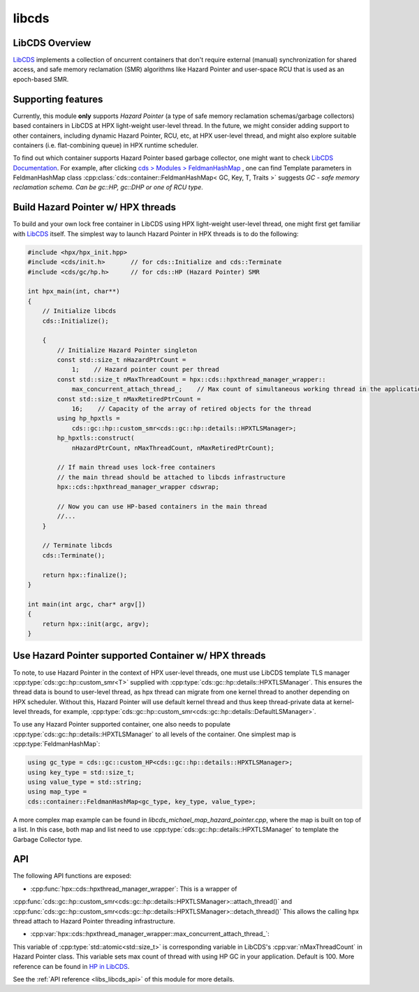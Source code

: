 ..
    Copyright (c) 2020 Weile Wei
    Copyright (c) 2020 The STE||AR-Group

    SPDX-License-Identifier: BSL-1.0
    Distributed under the Boost Software License, Version 1.0. (See accompanying
    file LICENSE_1_0.txt or copy at http://www.boost.org/LICENSE_1_0.txt)

.. _libs_libcds:

======
libcds
======

LibCDS Overview
###############

`LibCDS <https://github.com/khizmax/libcds>`_ implements a collection of
oncurrent containers that don't require external (manual) synchronization
for shared access, and safe memory reclamation (SMR) algorithms like
Hazard Pointer and user-space RCU that is used as an epoch-based SMR.

Supporting features
###################
Currently, this module **only** supports *Hazard Pointer*
(a type of safe memory reclamation schemas/garbage collectors)
based containers in LibCDS
at HPX light-weight user-level thread. In the future, we might consider
adding support to other containers, including dynamic Hazard Pointer, RCU, etc,
at HPX user-level thread,
and might also explore suitable containers (i.e. flat-combining queue) in HPX
runtime scheduler.

To find out which container supports Hazard Pointer based garbage collector,
one might want to check
`LibCDS Documentation <http://libcds.sourceforge.net/doc/cds-api/index.html>`_.
For example, after clicking `cds > Modules > FeldmanHashMap <http://libcds.sourceforge.net/doc/cds-api/classcds_1_1container_1_1_feldman_hash_map.html>`_
, one can find Template parameters in FeldmanHashMap class
:cpp:class:`cds::container::FeldmanHashMap< GC, Key, T, Traits >`
suggests `GC - safe memory reclamation schema. Can be gc::HP, gc::DHP or one of RCU type`.

Build Hazard Pointer w/ HPX threads
###################################
To build and your own lock free container in LibCDS using
HPX light-weight user-level thread, one might first get familiar with
`LibCDS <https://github.com/khizmax/libcds>`_ itself. The simplest way to
launch Hazard Pointer in HPX threads is to do the following:

.. code-block:: c++

    #include <hpx/hpx_init.hpp>
    #include <cds/init.h>       // for cds::Initialize and cds::Terminate
    #include <cds/gc/hp.h>      // for cds::HP (Hazard Pointer) SMR

    int hpx_main(int, char**)
    {
        // Initialize libcds
        cds::Initialize();

        {
            // Initialize Hazard Pointer singleton
            const std::size_t nHazardPtrCount =
                1;    // Hazard pointer count per thread
            const std::size_t nMaxThreadCount = hpx::cds::hpxthread_manager_wrapper::
                max_concurrent_attach_thread_;    // Max count of simultaneous working thread in the application, default 100
            const std::size_t nMaxRetiredPtrCount =
                16;    // Capacity of the array of retired objects for the thread
            using hp_hpxtls =
                cds::gc::hp::custom_smr<cds::gc::hp::details::HPXTLSManager>;
            hp_hpxtls::construct(
                nHazardPtrCount, nMaxThreadCount, nMaxRetiredPtrCount);

            // If main thread uses lock-free containers
            // the main thread should be attached to libcds infrastructure
            hpx::cds::hpxthread_manager_wrapper cdswrap;

            // Now you can use HP-based containers in the main thread
            //...
        }

        // Terminate libcds
        cds::Terminate();

        return hpx::finalize();
    }

    int main(int argc, char* argv[])
    {
        return hpx::init(argc, argv);
    }

Use Hazard Pointer supported Container w/ HPX threads
#####################################################

To note, to use Hazard Pointer in the context of HPX user-level threads,
one must use LibCDS template
TLS manager :cpp:type:`cds::gc::hp::custom_smr<T>` supplied with
:cpp:type:`cds::gc::hp::details::HPXTLSManager`. This ensures the thread data is bound
to user-level thread, as hpx thread can migrate from one kernel thread to another
depending on HPX scheduler.
Without this, Hazard Pointer
will use default kernel thread and thus keep thread-private data at kernel-level
threads, for example,
:cpp:type:`cds::gc::hp::custom_smr<cds::gc::hp::details::DefaultLSManager>`.

To use any Hazard Pointer supported container, one also needs to populate
:cpp:type:`cds::gc::hp::details::HPXTLSManager` to all levels of the container.
One simplest map is :cpp:type:`FeldmanHashMap`:

.. code-block:: c++

    using gc_type = cds::gc::custom_HP<cds::gc::hp::details::HPXTLSManager>;
    using key_type = std::size_t;
    using value_type = std::string;
    using map_type =
    cds::container::FeldmanHashMap<gc_type, key_type, value_type>;

A more complex map example can be found in `libcds_michael_map_hazard_pointer.cpp`,
where the map is built on top of a list. In this case, both map and list need to
use :cpp:type:`cds::gc::hp::details::HPXTLSManager` to template the Garbage Collector
type.

API
#####################################################

The following API functions are exposed:

- :cpp:func:`hpx::cds::hpxthread_manager_wrapper`: This is a wrapper of
:cpp:func:`cds::gc::hp::custom_smr<cds::gc::hp::details::HPXTLSManager>::attach_thread()`
and :cpp:func:`cds::gc::hp::custom_smr<cds::gc::hp::details::HPXTLSManager>::detach_thread()`
This allows the calling hpx thread attach to Hazard Pointer threading infrastructure.

- :cpp:var:`hpx::cds::hpxthread_manager_wrapper::max_concurrent_attach_thread_`:
This variable of :cpp:type:`std::atomic<std::size_t>`
is corresponding variable in LibCDS's :cpp:var:`nMaxThreadCount` in Hazard Pointer class.
This variable sets max count of thread with using HP GC in your application.
Default is 100. More reference can be found in
`HP in LibCDS <https://github.com/khizmax/libcds/blob/master/cds/gc/hp.h>`_.


See the :ref:`API reference <libs_libcds_api>` of this module for more
details.

